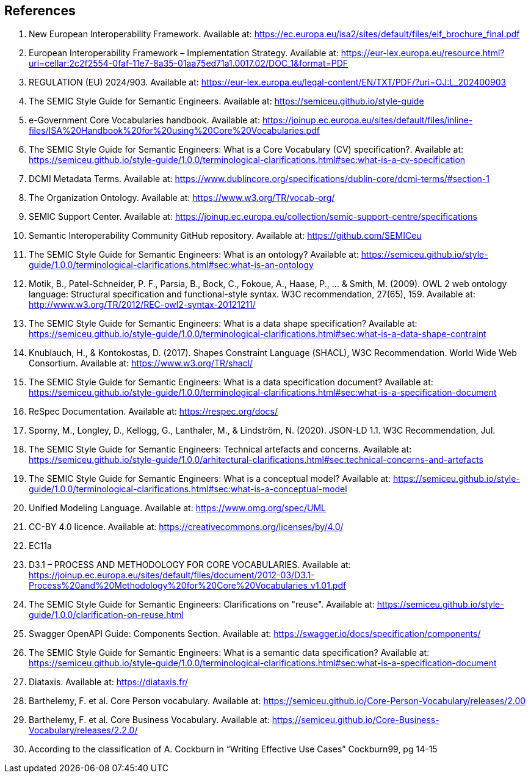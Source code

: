 == References

. [[ref:1]] New European Interoperability Framework. Available at: https://ec.europa.eu/isa2/sites/default/files/eif_brochure_final.pdf
. [[ref:2]] European Interoperability Framework – Implementation Strategy. Available at: https://eur-lex.europa.eu/resource.html?uri=cellar:2c2f2554-0faf-11e7-8a35-01aa75ed71a1.0017.02/DOC_1&format=PDF
. [[ref:3]] REGULATION (EU) 2024/903. Available at: https://eur-lex.europa.eu/legal-content/EN/TXT/PDF/?uri=OJ:L_202400903
. [[ref:4]] The SEMIC Style Guide for Semantic Engineers. Available at: https://semiceu.github.io/style-guide
. [[ref:5]] e-Government Core Vocabularies handbook. Available at: https://joinup.ec.europa.eu/sites/default/files/inline-files/ISA%20Handbook%20for%20using%20Core%20Vocabularies.pdf
. [[ref:6]] The SEMIC Style Guide for Semantic Engineers: What is a Core Vocabulary (CV) specification?. Available at: https://semiceu.github.io/style-guide/1.0.0/terminological-clarifications.html#sec:what-is-a-cv-specification
. [[ref:7]] DCMI Metadata Terms. Available at: https://www.dublincore.org/specifications/dublin-core/dcmi-terms/#section-1
. [[ref:8]] The Organization Ontology. Available at: https://www.w3.org/TR/vocab-org/
. [[ref:9]] SEMIC Support Center. Available at: https://joinup.ec.europa.eu/collection/semic-support-centre/specifications
. [[ref:10]] Semantic Interoperability Community GitHub repository. Available at: https://github.com/SEMICeu
. [[ref:11]] The SEMIC Style Guide for Semantic Engineers: What is an ontology? Available at: https://semiceu.github.io/style-guide/1.0.0/terminological-clarifications.html#sec:what-is-an-ontology
. [[ref:12]] Motik, B., Patel-Schneider, P. F., Parsia, B., Bock, C., Fokoue, A., Haase, P., …​ & Smith, M. (2009). OWL 2 web ontology language: Structural specification and functional-style syntax. W3C recommendation, 27(65), 159. Available at: http://www.w3.org/TR/2012/REC-owl2-syntax-20121211/
. [[ref:13]] The SEMIC Style Guide for Semantic Engineers: What is a data shape specification? Available at: https://semiceu.github.io/style-guide/1.0.0/terminological-clarifications.html#sec:what-is-a-data-shape-contraint
. [[ref:14]] Knublauch, H., & Kontokostas, D. (2017). Shapes Constraint Language (SHACL), W3C Recommendation. World Wide Web Consortium. Available at: https://www.w3.org/TR/shacl/
. [[ref:15]] The SEMIC Style Guide for Semantic Engineers: What is a data specification document? Available at: https://semiceu.github.io/style-guide/1.0.0/terminological-clarifications.html#sec:what-is-a-specification-document
. [[ref:16]] ReSpec Documentation. Available at: https://respec.org/docs/
. [[ref:17]] Sporny, M., Longley, D., Kellogg, G., Lanthaler, M., & Lindström, N. (2020). JSON-LD 1.1. W3C Recommendation, Jul.
. [[ref:18]] The SEMIC Style Guide for Semantic Engineers: Technical artefacts and concerns. Available at: https://semiceu.github.io/style-guide/1.0.0/arhitectural-clarifications.html#sec:technical-concerns-and-artefacts
. [[ref:19]] The SEMIC Style Guide for Semantic Engineers: What is a conceptual model? Available at: https://semiceu.github.io/style-guide/1.0.0/terminological-clarifications.html#sec:what-is-a-conceptual-model
. [[ref:20]] Unified Modeling Language. Available at: https://www.omg.org/spec/UML
. [[ref:21]] CC-BY 4.0 licence. Available at: https://creativecommons.org/licenses/by/4.0/
. [[ref:22]] EC11a
. [[ref:23]] D3.1 – PROCESS AND METHODOLOGY FOR CORE VOCABULARIES. Available at: https://joinup.ec.europa.eu/sites/default/files/document/2012-03/D3.1-Process%20and%20Methodology%20for%20Core%20Vocabularies_v1.01.pdf
. [[ref:24]] The SEMIC Style Guide for Semantic Engineers: Clarifications on "reuse". Available at: https://semiceu.github.io/style-guide/1.0.0/clarification-on-reuse.html
. [[ref:25]] Swagger OpenAPI Guide: Components Section. Available at: https://swagger.io/docs/specification/components/
. [[ref:26]] The SEMIC Style Guide for Semantic Engineers: What is a semantic data specification? Available at: https://semiceu.github.io/style-guide/1.0.0/terminological-clarifications.html#sec:what-is-a-specification-document
. [[ref:27]] Diataxis. Available at: https://diataxis.fr/
. [[ref:28]] Barthelemy, F. et al. Core Person vocabulary. Available at: https://semiceu.github.io/Core-Person-Vocabulary/releases/2.00
. [[ref:29]] Barthelemy, F. et al. Core Business Vocabulary. Available at: https://semiceu.github.io/Core-Business-Vocabulary/releases/2.2.0/
. [[ref:30]] According to the classification of A. Cockburn in “Writing Effective Use Cases” Cockburn99, pg 14-15
